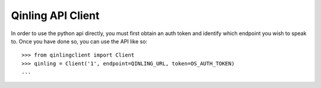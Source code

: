 ..
      Copyright 2017 Catalyst IT Limited

      Licensed under the Apache License, Version 2.0 (the "License"); you may
      not use this file except in compliance with the License. You may obtain
      a copy of the License at

           http://www.apache.org/licenses/LICENSE-2.0

      Unless required by applicable law or agreed to in writing, software
      distributed under the License is distributed on an "AS IS" BASIS, WITHOUT
      WARRANTIES OR CONDITIONS OF ANY KIND, either express or implied. See the
      License for the specific language governing permissions and limitations
      under the License.

==================
Qinling API Client
==================

In order to use the python api directly, you must first obtain an auth token
and identify which endpoint you wish to speak to. Once you have done so,
you can use the API like so::

    >>> from qinlingclient import Client
    >>> qinling = Client('1', endpoint=QINLING_URL, token=OS_AUTH_TOKEN)
    ...

